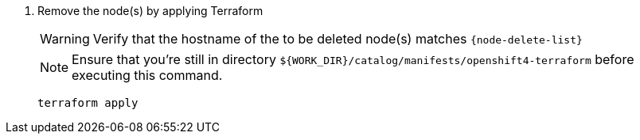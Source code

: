 
ifeval::["{delete-node-type}" == "storage"]
ifeval::["{delete-nodes-manually}" == "yes"]
ifeval::["{cloud_provider}" == "exoscale"]
. Remove the Exoscale VM(s)
+
[source,bash,subs="attributes+"]
----
for node in $(echo -n {node-delete-list}); do
  node_id=$(exo vm list -O json | \
    jq --arg storage_node "$node" -r \
    '.[] | select(.name==$storage_node) | .id')

  echo "Removing node:"
  exo vm list | grep "${node_id}"

  exo vm delete "${node_id}"
done
----
endif::[]
ifeval::["{cloud_provider}" == "cloudscale"]
. Remove the cloudscale.ch VM(s)
+
[source,bash,subs="attributes+"]
----
for node in $(echo -n {node-delete-list}); do
  node_id=$(curl -sH "Authorization: Bearer ${CLOUDSCALE_API_TOKEN}" \
    https://api.cloudscale.ch/v1/servers | \
    jq --arg storage_node "$node" -r \
    '.[] | select(.name|startswith($storage_node)) | .uuid')

  echo "Removing node:"
  curl -sH "Authorization: Bearer ${CLOUDSCALE_API_TOKEN}" \
    "https://api.cloudscale.ch/v1/servers/${node_id}" |\
    jq -r '.name'

  curl -XDELETE -H "Authorization: Bearer ${CLOUDSCALE_API_TOKEN}" \
    "https://api.cloudscale.ch/v1/servers/${node_id}"
done
----
endif::[]
endif::[]
endif::[]

ifeval::["{delete-nodes-manually}" != "yes"]
. Remove the node(s) by applying Terraform
+
[WARNING]
====
Verify that the hostname of the to be deleted node(s) matches `{node-delete-list}`
====
+
NOTE: Ensure that you're still in directory `${WORK_DIR}/catalog/manifests/openshift4-terraform` before executing this command.
+
[source,bash]
----
terraform apply
----

endif::[]

ifeval::["{cloud_provider}" == "exoscale]
. Clean up localstorage PV(s) of decommissioned node(s)
+
[source,bash,subs="attributes+"]
----
for pv_name in $(echo -n ${delete-pvs}); do
  kubectl --as=cluster-admin delete pv "${pv_name}"
done
----
endif::[]
